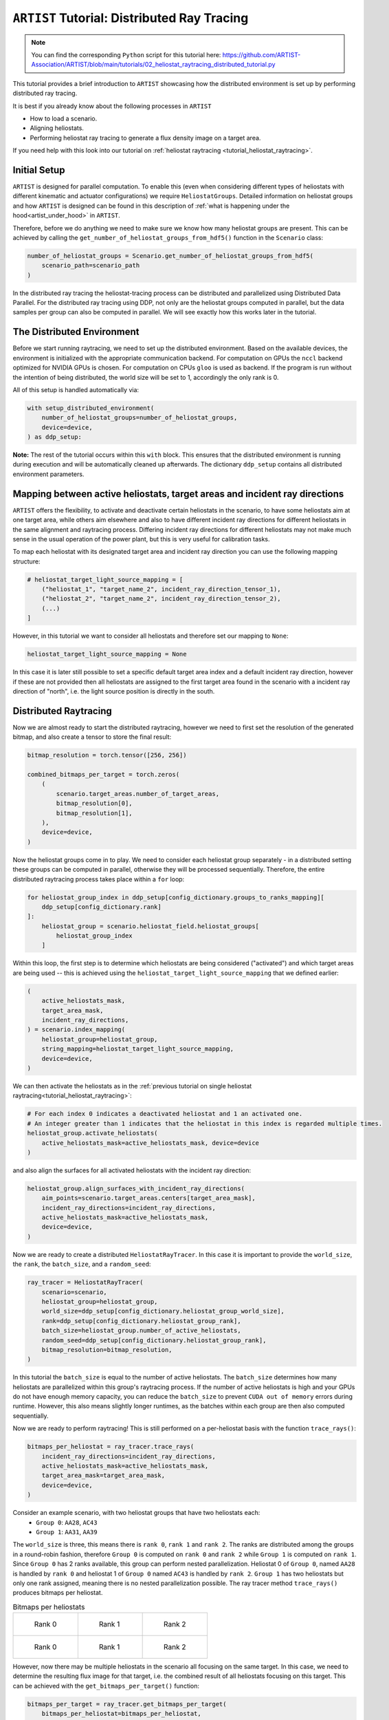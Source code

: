 .. _tutorial_distributed_raytracing:

``ARTIST`` Tutorial: Distributed Ray Tracing
============================================

.. note::

    You can find the corresponding ``Python`` script for this tutorial here:
    https://github.com/ARTIST-Association/ARTIST/blob/main/tutorials/02_heliostat_raytracing_distributed_tutorial.py

This tutorial provides a brief introduction to ``ARTIST`` showcasing how the distributed environment is set up by performing distributed ray tracing.

It is best if you already know about the following processes in ``ARTIST``

- How to load a scenario.
- Aligning heliostats.
- Performing heliostat ray tracing to generate a flux density image on a target area.

If you need help with this look into our tutorial on :ref:`heliostat raytracing <tutorial_heliostat_raytracing>`.

Initial Setup
-------------

``ARTIST`` is designed for parallel computation. To enable this (even when considering different types of heliostats
with different kinematic and actuator configurations) we require ``HeliostatGroups``. Detailed information on heliostat
groups and how ``ARTIST`` is designed can be found in this description of :ref:`what is happening under the hood<artist_under_hood>`
in ``ARTIST``.

Therefore, before we do anything we need to make sure we know how many heliostat groups are present. This can be achieved
by calling the ``get_number_of_heliostat_groups_from_hdf5()`` function in the ``Scenario`` class:

.. code-block::

    number_of_heliostat_groups = Scenario.get_number_of_heliostat_groups_from_hdf5(
        scenario_path=scenario_path
    )

In the distributed ray tracing the heliostat-tracing process can be distributed and parallelized using Distributed Data
Parallel. For the distributed ray tracing using DDP, not only are the heliostat groups computed in parallel, but the
data samples per group can also be computed in parallel. We will see exactly how this works later in the tutorial.

The Distributed Environment
---------------------------

Before we start running raytracing, we need to set up the distributed environment. Based on the available devices, the
environment is initialized with the appropriate communication backend. For computation on GPUs the ``nccl`` backend
optimized for NVIDIA GPUs is chosen. For computation on CPUs ``gloo`` is used as backend. If the program is run without
the intention of being distributed, the world size will be set to 1, accordingly the only rank is 0.

All of this setup is handled automatically via:

.. code-block::

    with setup_distributed_environment(
        number_of_heliostat_groups=number_of_heliostat_groups,
        device=device,
    ) as ddp_setup:

**Note:** The rest of the tutorial occurs within this ``with`` block. This ensures that the distributed environment is
running during execution and will be automatically cleaned up afterwards. The dictionary ``ddp_setup`` contains all
distributed environment parameters.


Mapping between active heliostats, target areas and incident ray directions
---------------------------------------------------------------------------

``ARTIST`` offers the flexibility, to activate and deactivate certain heliostats in the scenario, to have some heliostats
aim at one target area, while others aim elsewhere and also to have different incident ray directions for different heliostats
in the same alignment and raytracing process. Differing incident ray directions for different heliostats may not make much
sense in the usual operation of the power plant, but this is very useful for calibration tasks.

To map each heliostat with its designated target area and incident ray direction you can use the following mapping structure:

.. code-block::

    # heliostat_target_light_source_mapping = [
        ("heliostat_1", "target_name_2", incident_ray_direction_tensor_1),
        ("heliostat_2", "target_name_2", incident_ray_direction_tensor_2),
        (...)
    ]

However, in this tutorial we want to consider all heliostats and therefore set our mapping to ``None``:

.. code-block::

    heliostat_target_light_source_mapping = None

In this case it is later still possible to set a specific default target area index and a default incident ray direction, however
if these are not provided then all heliostats are assigned to the first target area found in the scenario with a incident
ray direction of "north", i.e. the light source position is directly in the south.


Distributed Raytracing
----------------------

Now we are almost ready to start the distributed raytracing, however we need to first set the resolution of the generated
bitmap, and also create a tensor to store the final result:

.. code-block::

    bitmap_resolution = torch.tensor([256, 256])

    combined_bitmaps_per_target = torch.zeros(
        (
            scenario.target_areas.number_of_target_areas,
            bitmap_resolution[0],
            bitmap_resolution[1],
        ),
        device=device,
    )

Now the heliostat groups come in to play. We need to consider each heliostat group separately - in a distributed setting
these groups can be computed in parallel, otherwise they will be processed sequentially. Therefore, the entire distributed
raytracing process takes place within a ``for`` loop:

.. code-block::

    for heliostat_group_index in ddp_setup[config_dictionary.groups_to_ranks_mapping][
        ddp_setup[config_dictionary.rank]
    ]:
        heliostat_group = scenario.heliostat_field.heliostat_groups[
            heliostat_group_index
        ]

Within this loop, the first step is to determine which heliostats are being considered ("activated") and which target
areas are being used -- this is achieved using the ``heliostat_target_light_source_mapping`` that we defined earlier:

.. code-block::

    (
        active_heliostats_mask,
        target_area_mask,
        incident_ray_directions,
    ) = scenario.index_mapping(
        heliostat_group=heliostat_group,
        string_mapping=heliostat_target_light_source_mapping,
        device=device,
    )

We can then activate the heliostats as in the :ref:`previous tutorial on single heliostat raytracing<tutorial_heliostat_raytracing>`:

.. code-block::

    # For each index 0 indicates a deactivated heliostat and 1 an activated one.
    # An integer greater than 1 indicates that the heliostat in this index is regarded multiple times.
    heliostat_group.activate_heliostats(
        active_heliostats_mask=active_heliostats_mask, device=device
    )

and also align the surfaces for all activated heliostats with the incident ray direction:

.. code-block::

    heliostat_group.align_surfaces_with_incident_ray_directions(
        aim_points=scenario.target_areas.centers[target_area_mask],
        incident_ray_directions=incident_ray_directions,
        active_heliostats_mask=active_heliostats_mask,
        device=device,
    )

Now we are ready to create a distributed ``HeliostatRayTracer``. In this case it is important to provide the ``world_size``,
the ``rank``, the ``batch_size``, and a ``random_seed``:

.. code-block::

    ray_tracer = HeliostatRayTracer(
        scenario=scenario,
        heliostat_group=heliostat_group,
        world_size=ddp_setup[config_dictionary.heliostat_group_world_size],
        rank=ddp_setup[config_dictionary.heliostat_group_rank],
        batch_size=heliostat_group.number_of_active_heliostats,
        random_seed=ddp_setup[config_dictionary.heliostat_group_rank],
        bitmap_resolution=bitmap_resolution,
    )

In this tutorial the ``batch_size`` is equal to the number of active heliostats. The ``batch_size`` determines how many heliostats
are parallelized within this group's raytracing process. If the number of active heliostats is high and your GPUs do not have enough
memory capacity, you can reduce the ``batch_size`` to prevent ``CUDA out of memory`` errors during runtime. However, this also means
slightly longer runtimes, as the batches within each group are then also computed sequentially.

Now we are ready to perform raytracing! This is still performed on a per-heliostat basis with the function ``trace_rays()``:

.. code-block::

    bitmaps_per_heliostat = ray_tracer.trace_rays(
        incident_ray_directions=incident_ray_directions,
        active_heliostats_mask=active_heliostats_mask,
        target_area_mask=target_area_mask,
        device=device,
    )

Consider an example scenario, with two heliostat groups that have two heliostats each:
 - ``Group 0``: ``AA28``, ``AC43``
 - ``Group 1``: ``AA31``, ``AA39``

The ``world_size`` is three, this means there is ``rank 0``, ``rank 1`` and ``rank 2``. The ranks are distributed among the groups in a
round-robin fashion, therefore ``Group 0`` is computed on ``rank 0`` and ``rank 2`` while ``Group 1`` is computed on ``rank 1``. Since
``Group 0`` has 2 ranks available, this group can perform nested parallelization. Heliostat 0 of ``Group 0``, named ``AA28`` is handled
by ``rank 0`` and heliostat 1 of ``Group 0`` named ``AC43`` is handled by ``rank 2``. ``Group 1`` has two heliostats but only one rank
assigned, meaning there is no nested parallelization possible.
The ray tracer method ``trace_rays()`` produces bitmaps per heliostat.

.. list-table:: Bitmaps per heliostats
   :widths: 33 33 33
   :header-rows: 0

   * - .. figure:: ./images/bitmap_of_heliostat_AA28_in_group_0_on_rank_0.png
          :scale: 30%

          Rank 0
     - .. figure:: ./images/bitmap_of_heliostat_AA31_in_group_1_on_rank_1.png
          :scale: 30%

          Rank 1
     - .. figure:: ./images/bitmap_of_heliostat_AA28_in_group_0_on_rank_2.png
          :scale: 30%

          Rank 2


   * - .. figure:: ./images/bitmap_of_heliostat_AC43_in_group_0_on_rank_0.png
          :scale: 30%

          Rank 0
     - .. figure:: ./images/bitmap_of_heliostat_AA39_in_group_1_on_rank_1.png
          :scale: 30%

          Rank 1
     - .. figure:: ./images/bitmap_of_heliostat_AC43_in_group_0_on_rank_2.png
          :scale: 30%

          Rank 2

However, now there may be multiple heliostats in the scenario all focusing on the same target. In this case, we need to
determine the resulting flux image for that target, i.e. the combined result of all heliostats focusing on this target.
This can be achieved with the ``get_bitmaps_per_target()`` function:

.. code-block::

    bitmaps_per_target = ray_tracer.get_bitmaps_per_target(
        bitmaps_per_heliostat=bitmaps_per_heliostat,
        target_area_mask=target_area_mask,
        device=device,
    )

Since there may also be multiple heliostats in one group, we need to make sure the results from all heliostats are considered in
this bitmap:

.. code-block::

    combined_bitmaps_per_target = combined_bitmaps_per_target + bitmaps_per_target

All heliostats in this example are aimed at the same target area, called the ``multi_focus_tower``, this is the first target area in this scenario.
This means all bitmaps in the ``combined_bitmaps_per_target`` tensor are empty, except the ones in index 0 (only those will be plotted from now on).

.. list-table:: Bitmaps per target area (on the ``multi_focus_tower``)
   :widths: 33 33 33
   :header-rows: 0

   * - .. figure:: ./images/combined_bitmap_on_multi_focus_tower_from_group_0_on_rank_0.png
          :scale: 30%

          Rank 0
     - .. figure:: ./images/combined_bitmap_on_multi_focus_tower_from_group_1_on_rank_1.png
          :scale: 30%

          Rank 1
     - .. figure:: ./images/combined_bitmap_on_multi_focus_tower_from_group_0_on_rank_2.png
          :scale: 30%

          Rank 2

Notice how only the bitmap on ``rank 1`` is actually a combined bitmap of two individual fluxes. This is because both of those fluxes,
from heliostats ``AA31`` and ``AA39`` were actually computed on the same rank and since the ranks have not been synchronized yet, each
rank only has the information it computed on its own.
Neither the ray tracing results within each group, nor the combined results from each group have been synchronized. Therefore, to obtain
the final bitmap per target we need to perform an ``all_reduce``. One final ``all_reduce`` is sufficient, but for the purpose of this
tutorial it is interesting to look at intermediate results and the nested ``all_reduce``.

.. code-block::

    if ddp_setup[config_dictionary.is_nested]:
        torch.distributed.all_reduce(
            combined_bitmaps_per_target,
            op=torch.distributed.ReduceOp.SUM,
            group=ddp_setup[config_dictionary.process_subgroup],
        )

.. list-table:: Bitmaps per target area (on the ``multi_focus_tower``) after nested reduce
   :widths: 33 33 33
   :header-rows: 0

   * - .. figure:: ./images/reduced_bitmap_on_multi_focus_tower_on_rank_0.png
          :scale: 30%

          Rank 0
     - .. figure:: ./images/reduced_bitmap_on_multi_focus_tower_on_rank_1.png
          :scale: 30%

          Rank 1
     - .. figure:: ./images/reduced_bitmap_on_multi_focus_tower_on_rank_2.png
          :scale: 30%

          Rank 2

This ``all_reduce`` is performed per process subgroup, meaning it only reduces the results of heliostats within the respective
group and can be skipped because the global ``all_reduce`` would handle it as well.
The final bitmap on each target is reduced by:

.. code-block::

    if ddp_setup[config_dictionary.is_distributed]:
        torch.distributed.all_reduce(
            combined_bitmaps_per_target, op=torch.distributed.ReduceOp.SUM
        )

.. list-table:: Bitmaps per target area (on the ``multi_focus_tower``) after final reduce
   :widths: 33 33 33
   :header-rows: 0

   * - .. figure:: ./images/final_reduced_bitmap_on_multi_focus_tower_on_rank_0.png
          :scale: 30%

          Rank 0
     - .. figure:: ./images/final_reduced_bitmap_on_multi_focus_tower_on_rank_1.png
          :scale: 30%

          Rank 1
     - .. figure:: ./images/final_reduced_bitmap_on_multi_focus_tower_on_rank_2.png
          :scale: 30%

          Rank 2

With that we have completed fully distributed raytracing in ``ARTIST``!
